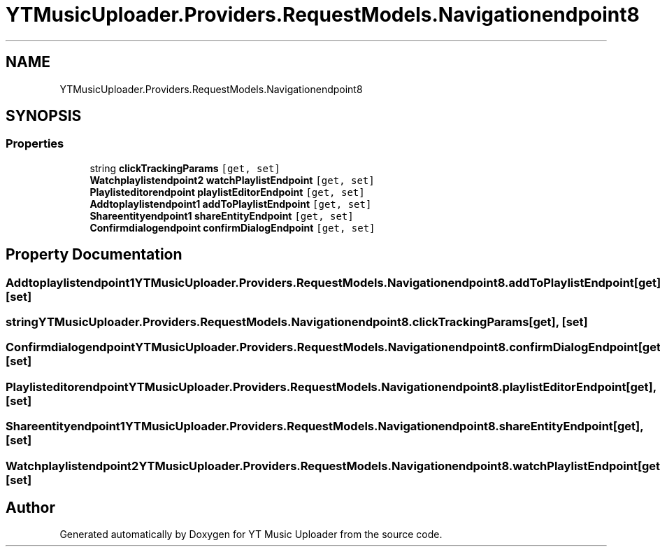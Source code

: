 .TH "YTMusicUploader.Providers.RequestModels.Navigationendpoint8" 3 "Thu Dec 31 2020" "YT Music Uploader" \" -*- nroff -*-
.ad l
.nh
.SH NAME
YTMusicUploader.Providers.RequestModels.Navigationendpoint8
.SH SYNOPSIS
.br
.PP
.SS "Properties"

.in +1c
.ti -1c
.RI "string \fBclickTrackingParams\fP\fC [get, set]\fP"
.br
.ti -1c
.RI "\fBWatchplaylistendpoint2\fP \fBwatchPlaylistEndpoint\fP\fC [get, set]\fP"
.br
.ti -1c
.RI "\fBPlaylisteditorendpoint\fP \fBplaylistEditorEndpoint\fP\fC [get, set]\fP"
.br
.ti -1c
.RI "\fBAddtoplaylistendpoint1\fP \fBaddToPlaylistEndpoint\fP\fC [get, set]\fP"
.br
.ti -1c
.RI "\fBShareentityendpoint1\fP \fBshareEntityEndpoint\fP\fC [get, set]\fP"
.br
.ti -1c
.RI "\fBConfirmdialogendpoint\fP \fBconfirmDialogEndpoint\fP\fC [get, set]\fP"
.br
.in -1c
.SH "Property Documentation"
.PP 
.SS "\fBAddtoplaylistendpoint1\fP YTMusicUploader\&.Providers\&.RequestModels\&.Navigationendpoint8\&.addToPlaylistEndpoint\fC [get]\fP, \fC [set]\fP"

.SS "string YTMusicUploader\&.Providers\&.RequestModels\&.Navigationendpoint8\&.clickTrackingParams\fC [get]\fP, \fC [set]\fP"

.SS "\fBConfirmdialogendpoint\fP YTMusicUploader\&.Providers\&.RequestModels\&.Navigationendpoint8\&.confirmDialogEndpoint\fC [get]\fP, \fC [set]\fP"

.SS "\fBPlaylisteditorendpoint\fP YTMusicUploader\&.Providers\&.RequestModels\&.Navigationendpoint8\&.playlistEditorEndpoint\fC [get]\fP, \fC [set]\fP"

.SS "\fBShareentityendpoint1\fP YTMusicUploader\&.Providers\&.RequestModels\&.Navigationendpoint8\&.shareEntityEndpoint\fC [get]\fP, \fC [set]\fP"

.SS "\fBWatchplaylistendpoint2\fP YTMusicUploader\&.Providers\&.RequestModels\&.Navigationendpoint8\&.watchPlaylistEndpoint\fC [get]\fP, \fC [set]\fP"


.SH "Author"
.PP 
Generated automatically by Doxygen for YT Music Uploader from the source code\&.
